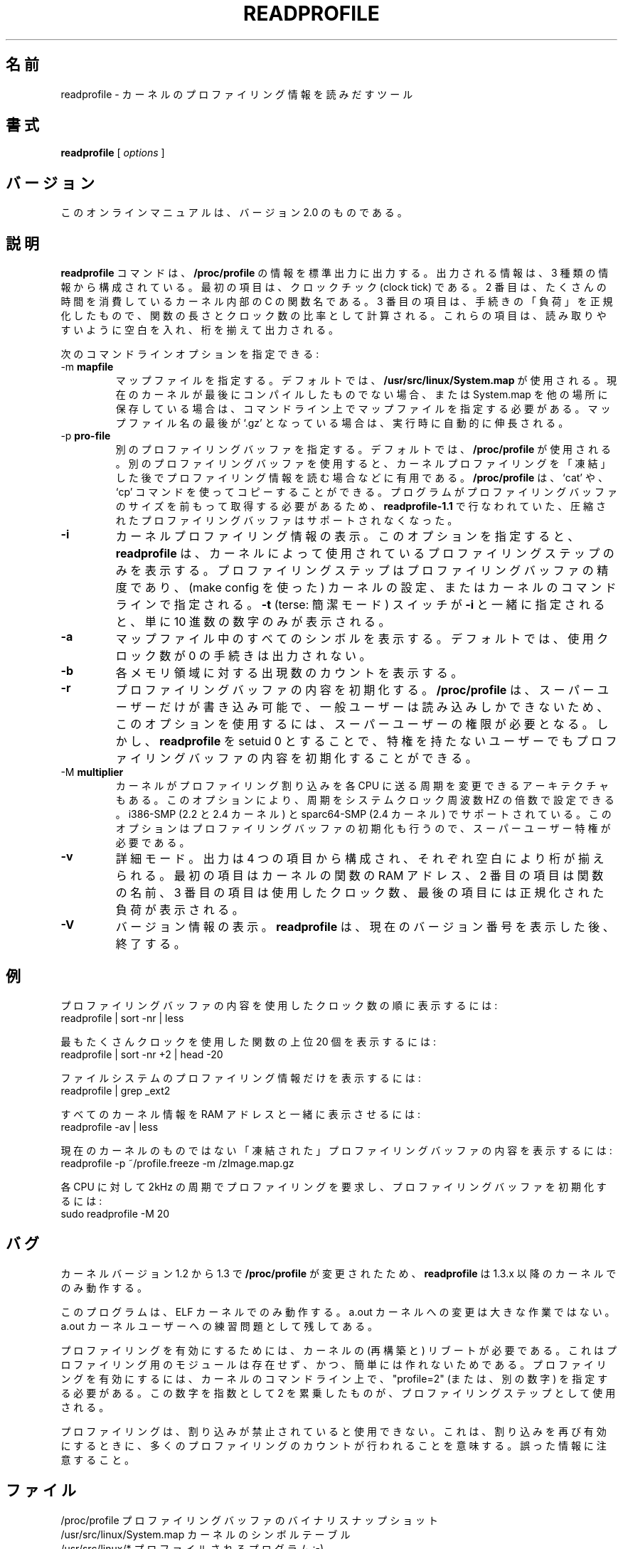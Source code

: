 .\"
.\" Japanese Version Copyright (c) 1997 Koso Fukuba
.\"         all rights reserved.
.\" Translated Mon Jan 27 12:00:00 JST 1997
.\"         by Koso Fukuba <koso@ga2.so-net.or.jp>
.\"         for util-linux-2.5
.\" Translated Tue Sep 02 12:00:00 JST 1997
.\"         by Koso Fukuba <koso@ga2.so-net.or.jp>
.\"         for util-linux-2.7
.\" Updated Mon Apr  9 20:17:43 JST 2001
.\"         by Yuichi SATO <ysato444@yahoo.co.jp>
.\" Updated & Modified Wed Aug 28 04:34:09 JST 2002 by Yuichi SATO
.\" Updated & Modified Sat May  1 17:16:36 JST 2004 by Yuichi SATO
.\"
.TH READPROFILE 1 "May 1996"
.UC 4
.\"O .SH NAME
.SH 名前
.\"O readprofile - a tool to read kernel profiling information
readprofile - カーネルのプロファイリング情報を読みだすツール
.\"O .SH SYNOPSIS
.SH 書式
.B readprofile
[
.I options
]

.\"O .SH VERSION
.SH バージョン
.\"O This manpage documents version 2.0 of the program.
このオンラインマニュアルは、バージョン 2.0 のものである。

.\"O .SH DESCRIPTION
.SH 説明

.LP
.\"O The
.\"O .B readprofile
.\"O command uses the 
.\"O .B /proc/profile
.\"O information to print ascii data on standard output.
.B readprofile
コマンドは、
.B /proc/profile
の情報を標準出力に出力する。
.\"O The output is
.\"O organized in three columns: the first is the number of clock ticks,
.\"O the second is the name of the C function in the kernel where those many
.\"O ticks occurred, and the third is the normalized `load' of the procedure,
.\"O calculated as a ratio between the number of ticks and the length of
.\"O the procedure. The output is filled with blanks to ease readability.
出力される情報は、3 種類の情報から構成されている。
最初の項目は、クロックチック (clock tick) である。
2 番目は、たくさんの時間を消費しているカーネル内部の C の関数名である。
3 番目の項目は、手続きの「負荷」を正規化したもので、
関数の長さとクロック数の比率として計算される。
これらの項目は、読み取りやすいように空白を入れ、桁を揃えて出力される。

.LP
.\"O Available command line options are the following:
次のコマンドラインオプションを指定できる:

.TP
.RB -m " mapfile"
.\"O Specify a mapfile, which by default is
.\"O .B /usr/src/linux/System.map.
.\"O You should specify the map file on cmdline if your current kernel isn't the
.\"O last one you compiled, or if you keep System.map elsewhere. If the name of
.\"O the map file ends with `.gz' it is decompressed on the fly.
マップファイルを指定する。
デフォルトでは、
.B /usr/src/linux/System.map
が使用される。
現在のカーネルが最後にコンパイルしたものでない場合、
または System.map を他の場所に保存している場合は、
コマンドライン上でマップファイルを指定する必要がある。
マップファイル名の最後が `.gz' となっている場合は、
実行時に自動的に伸長される。

.TP
.RB -p " pro-file"
.\"O Specify a different profiling buffer, which by default is
.\"O .B /proc/profile.
.\"O Using a different pro-file is useful if you want to `freeze' the
.\"O kernel profiling at some time and read it later. The
.\"O .B /proc/profile
.\"O file can be copied using `cat' or `cp'. There is no more support for
.\"O compressed profile buffers, like in 
.\"O .B readprofile-1.1,
.\"O because the program needs to know the size of the buffer in advance.
別のプロファイリングバッファを指定する。
デフォルトでは、
.B /proc/profile
が使用される。
別のプロファイリングバッファを使用すると、
カーネルプロファイリングを「凍結」した後で
プロファイリング情報を読む場合などに有用である。
.B /proc/profile
は、`cat' や、`cp' コマンドを使ってコピーすることができる。
プログラムがプロファイリングバッファのサイズを
前もって取得する必要があるため、
.B readprofile-1.1
で行なわれていた、
圧縮されたプロファイリングバッファはサポートされなくなった。

.TP
.B -i
.\"O Info. This makes 
.\"O .B readprofile
.\"O only print the profiling step used by the kernel.
.\"O The profiling step is the resolution of the profiling buffer, and
.\"O is chosen during kernel configuration (through `make config'),
.\"O or in the kernel's command line.
.\"O If the 
.\"O .B -t
.\"O (terse) switch is used together with
.\"O .B -i
.\"O only the decimal number is printed.
カーネルプロファイリング情報の表示。
このオプションを指定すると、
.B readprofile
は、カーネルによって使用されている
プロファイリングステップのみを表示する。
プロファイリングステップはプロファイリングバッファの精度であり、
(make config を使った) カーネルの設定、
またはカーネルのコマンドラインで指定される。
.B -t
(terse: 簡潔モード) スイッチが
.B -i
と一緒に指定されると、単に 10 進数の数字のみが表示される。

.TP
.B -a
.\"O Print all symbols in the mapfile. By default the procedures with 0 reported
.\"O ticks are not printed.
マップファイル中のすべてのシンボルを表示する。
デフォルトでは、使用クロック数が 0 の手続きは出力されない。

.TP
.B -b
.\"O Print individual histogram-bin counts.
各メモリ領域に対する出現数のカウントを表示する。

.TP
.B -r
.\"O Reset the profiling buffer. This can only be invoked by root, because
.\"O .B /proc/profile
.\"O is readable by everybody but writable only by the superuser. However,
.\"O you can make 
.\"O .B readprofile
.\"O setuid 0, in order to reset the buffer without gaining privileges.
プロファイリングバッファの内容を初期化する。
.B /proc/profile
は、スーパーユーザーだけが書き込み可能で、
一般ユーザーは読み込みしかできないため、
このオプションを使用するには、スーパーユーザーの権限が必要となる。
しかし、
.B readprofile
を setuid 0 とすることで、特権を持たないユーザーでも
プロファイリングバッファの内容を初期化することができる。

.TP
.RB -M " multiplier"
.\"O On some architectures it is possible to alter the frequency at which
.\"O the kernel delivers profiling interrupts to each CPU.  This option allows you to
.\"O set the frequency, as a multiplier of the system clock frequency, HZ.
.\"O This is supported on i386-SMP (2.2 and 2.4 kernel) and also on sparc-SMP
.\"O and sparc64-SMP (2.4 kernel).  This option also resets the profiling buffer,
.\"O and requires superuser privileges.
カーネルがプロファイリング割り込みを各 CPU に送る周期を変更できる
アーキテクチャもある。
このオプションにより、
周期をシステムクロック周波数 HZ の倍数で設定できる。
i386-SMP (2.2 と 2.4 カーネル) と
sparc64-SMP (2.4 カーネル) でサポートされている。
このオプションはプロファイリングバッファの初期化も行うので、
スーパーユーザー特権が必要である。

.TP
.B -v
.\"O Verbose. The output is organized in four columns and filled with blanks.
.\"O The first column is the RAM address of a kernel function, the second is
.\"O the name of the function, the third is the number of clock ticks and the
.\"O last is the normalized load.
詳細モード。
出力は 4 つの項目から構成され、それぞれ空白により桁が揃えられる。
最初の項目はカーネルの関数の RAM アドレス、
2 番目の項目は関数の名前、
3 番目の項目は使用したクロック数、
最後の項目には正規化された負荷が表示される。

.TP
.B -V
.\"O Version. This makes
.\"O .B readprofile
.\"O print its version number and exit.
バージョン情報の表示。
.B readprofile
は、現在のバージョン番号を表示した後、終了する。

.\"O .SH EXAMPLES
.SH 例
.\"O Browse the profiling buffer ordering by clock ticks:
プロファイリングバッファの内容を使用したクロック数の順に表示するには:
.nf
   readprofile | sort -nr | less

.fi
.\"O Print the 20 most loaded procedures:
最もたくさんクロックを使用した関数の上位 20 個を表示するには:
.nf
   readprofile | sort -nr +2 | head -20

.fi
.\"O Print only filesystem profile:
ファイルシステムのプロファイリング情報だけを表示するには:
.nf
   readprofile | grep _ext2

.fi
.\"O Look at all the kernel information, with ram addresses"
すべてのカーネル情報を RAM アドレスと一緒に表示させるには:
.nf
   readprofile -av | less

.fi
.\"O Browse a `freezed' profile buffer for a non current kernel:
現在のカーネルのものではない「凍結された」
プロファイリングバッファの内容を表示するには:
.nf
   readprofile -p ~/profile.freeze -m /zImage.map.gz

.fi
.\"O Request profiling at 2kHz per CPU, and reset the profiling buffer
各 CPU に対して 2kHz の周期でプロファイリングを要求し、
プロファイリングバッファを初期化するには:
.nf
   sudo readprofile -M 20

.fi

.\"O .SH BUGS
.SH バグ

.LP
.\"O .B readprofile
.\"O only works with an 1.3.x or newer kernel,
.\"O because 
.\"O .B /proc/profile
.\"O changed in the step from 1.2 to 1.3
カーネルバージョン 1.2 から 1.3 で
.B /proc/profile
が変更されたため、
.B readprofile
は 1.3.x 以降のカーネルでのみ動作する。

.LP
.\"O This program only works with ELF kernels. The change for a.out kernels
.\"O is trivial, and left as an exercise to the a.out user.
このプログラムは、ELF カーネルでのみ動作する。
a.out カーネルへの変更は大きな作業ではない。
a.out カーネルユーザーへの練習問題として残してある。

.LP
.\"O To enable profiling, the kernel must be rebooted, because no profiling module
.\"O is available, and it wouldn't be easy to build. To enable profiling,
.\"O you can specify "profile=2" (or another number) on the kernel commandline.
.\"O The number you specify is the two-exponent used as profiling step.
プロファイリングを有効にするためには、
カーネルの (再構築と) リブートが必要である。
これはプロファイリング用のモジュールは存在せず、
かつ、簡単には作れないためである。
プロファイリングを有効にするには、カーネルのコマンドライン上で、
"profile=2" (または、別の数字) を指定する必要がある。
この数字を指数として 2 を累乗したものが、
プロファイリングステップとして使用される。

.LP
.\"O Profiling is disabled when interrupts are inhibited. This means that many
.\"O profiling ticks happen when interrupts are re-enabled. Watch out for
.\"O misleading information.
プロファイリングは、割り込みが禁止されていると使用できない。
これは、割り込みを再び有効にするときに、
多くのプロファイリングのカウントが行われることを意味する。
誤った情報に注意すること。

.\"O .SH FILES
.SH ファイル
.nf
.\"O /proc/profile              A binary snapshot of the profiling buffer.
.\"O /usr/src/linux/System.map  The symbol table for the kernel.
.\"O /usr/src/linux/*           The program being profiled :-)
/proc/profile              プロファイリングバッファのバイナリスナップショット
/usr/src/linux/System.map  カーネルのシンボルテーブル
/usr/src/linux/*           プロファイルされるプログラム :-)
.fi
